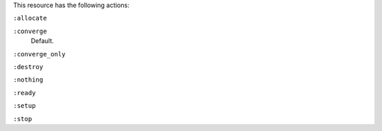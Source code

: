 .. The contents of this file may be included in multiple topics (using the includes directive).
.. The contents of this file should be modified in a way that preserves its ability to appear in multiple topics.

This resource has the following actions:

``:allocate``
   

``:converge``
   Default.

``:converge_only``
   

``:destroy``
   

``:nothing``
   .. include:: ../../include_resources_common/includes_resources_common_actions_nothing.rst

``:ready``
   

``:setup``
   

``:stop``
   
